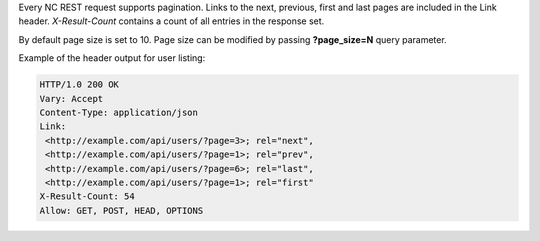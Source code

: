Every NC REST request supports pagination. Links to the next, previous, first and last pages are included in the Link
header. *X-Result-Count* contains a count of all entries in the response set.

By default page size is set to 10. Page size can be modified by passing **?page_size=N** query parameter.

Example of the header output for user listing:

.. code-block:: http

    HTTP/1.0 200 OK
    Vary: Accept
    Content-Type: application/json
    Link:
     <http://example.com/api/users/?page=3>; rel="next",
     <http://example.com/api/users/?page=1>; rel="prev",
     <http://example.com/api/users/?page=6>; rel="last",
     <http://example.com/api/users/?page=1>; rel="first"
    X-Result-Count: 54
    Allow: GET, POST, HEAD, OPTIONS
